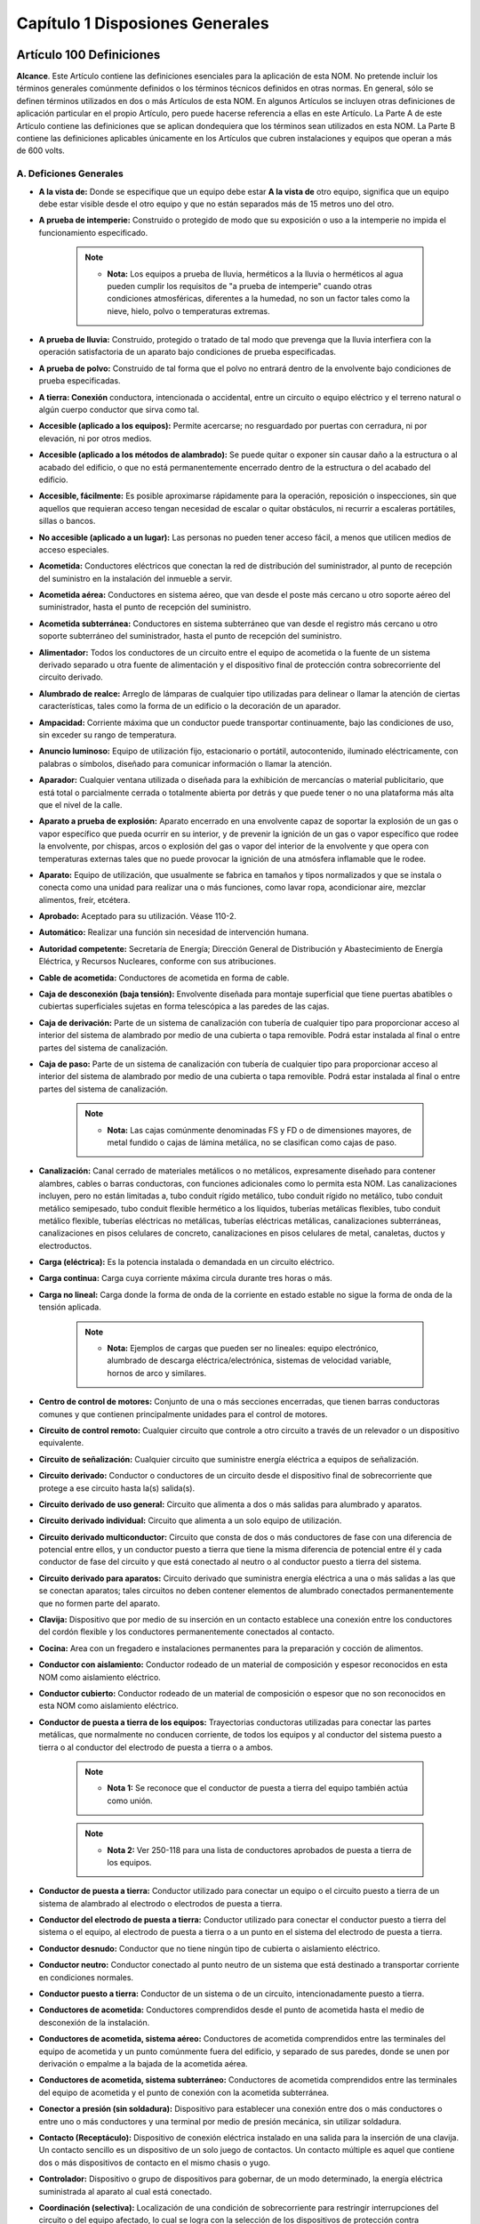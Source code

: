 ********************************
Capítulo 1 Disposiones Generales
********************************



Artículo 100 Definiciones
=========================

**Alcance**. Este Artículo contiene las definiciones esenciales para la aplicación de esta NOM. 
No pretende incluir los términos generales comúnmente definidos o los términos técnicos definidos 
en otras normas. En general, sólo se definen términos utilizados en dos o más Artículos de esta NOM. 
En algunos Artículos se incluyen otras definiciones de aplicación particular en el propio Artículo, pero puede hacerse referencia a ellas en este Artículo. La Parte A de este Artículo contiene las definiciones que se aplican dondequiera que los términos sean utilizados en esta NOM.
La Parte B contiene las definiciones aplicables únicamente en los Artículos que cubren instalaciones y  equipos que operan a más de 600 volts.


A. Deficiones Generales
-----------------------

* **A la vista de:** Donde se especifique que un equipo debe estar **A la vista de** otro equipo, significa que un equipo debe estar visible desde el otro equipo y que no están separados más de 15 metros uno del otro.
* **A prueba de intemperie:** Construido o protegido de modo que su exposición o uso a la intemperie no impida el funcionamiento especificado.
	
	.. note::
		* **Nota:** Los equipos a prueba de lluvia, herméticos a la lluvia o herméticos al agua pueden cumplir los requisitos de "a prueba de intemperie" cuando otras condiciones atmosféricas, diferentes a la humedad, no son un factor tales como la nieve, hielo, polvo o temperaturas extremas.

	
* **A prueba de lluvia:** Construido, protegido o tratado de tal modo que prevenga que la lluvia interfiera con la operación satisfactoria de un aparato bajo condiciones de prueba especificadas.
* **A prueba de polvo:** Construido de tal forma que el polvo no entrará dentro de la envolvente bajo condiciones de prueba especificadas.
* **A tierra: Conexión** conductora, intencionada o accidental, entre un circuito o equipo eléctrico y el terreno natural o algún cuerpo conductor que sirva como tal.
* **Accesible (aplicado a los equipos):** Permite acercarse; no resguardado por puertas con cerradura, ni por elevación, ni por otros medios.
* **Accesible (aplicado a los métodos de alambrado):** Se puede quitar o exponer sin causar daño a la estructura o al acabado del edificio, o que no está permanentemente encerrado dentro de la estructura o del acabado del edificio.
* **Accesible, fácilmente:** Es posible aproximarse rápidamente para la operación, reposición o inspecciones, sin que aquellos que requieran acceso tengan necesidad de escalar o quitar obstáculos, ni recurrir a escaleras portátiles, sillas o bancos.
* **No accesible (aplicado a un lugar):** Las personas no pueden tener acceso fácil, a menos que utilicen medios de acceso especiales.
* **Acometida:** Conductores eléctricos que conectan la red de distribución del suministrador, al punto de recepción del suministro en la instalación del inmueble a servir.
* **Acometida aérea:** Conductores en sistema aéreo, que van desde el poste más cercano u otro soporte aéreo del suministrador, hasta el punto de recepción del suministro.
* **Acometida subterránea:** Conductores en sistema subterráneo que van desde el registro más cercano u otro soporte subterráneo del suministrador, hasta el punto de recepción del suministro.
* **Alimentador:** Todos los conductores de un circuito entre el equipo de acometida o la fuente de un sistema derivado separado u otra fuente de alimentación y el dispositivo final de protección contra sobrecorriente del circuito derivado.
* **Alumbrado de realce:** Arreglo de lámparas de cualquier tipo utilizadas para delinear o llamar la atención de ciertas características, tales como la forma de un edificio o la decoración de un aparador.
* **Ampacidad:** Corriente máxima que un conductor puede transportar continuamente, bajo las condiciones de uso, sin exceder su rango de temperatura.
* **Anuncio luminoso:** Equipo de utilización fijo, estacionario o portátil, autocontenido, iluminado eléctricamente, con palabras o símbolos, diseñado para comunicar información o llamar la atención.
* **Aparador:** Cualquier ventana utilizada o diseñada para la exhibición de mercancías o material publicitario, que está total o parcialmente cerrada o totalmente abierta por detrás y que puede tener o no una plataforma más alta que el nivel de la calle.
* **Aparato a prueba de explosión:** Aparato encerrado en una envolvente capaz de soportar la explosión de un gas o vapor específico que pueda ocurrir en su interior, y de prevenir la ignición de un gas o vapor específico que rodee la envolvente, por chispas, arcos o explosión del gas o vapor del interior de la envolvente y que opera con temperaturas externas tales que no puede provocar la ignición de una atmósfera inflamable que le rodee.
* **Aparato:** Equipo de utilización, que usualmente se fabrica en tamaños y tipos normalizados y que se instala o conecta como una unidad para realizar una o más funciones, como lavar ropa, acondicionar aire, mezclar alimentos, freír, etcétera.
* **Aprobado:** Aceptado para su utilización. Véase 110-2.
* **Automático:** Realizar una función sin necesidad de intervención humana.
* **Autoridad competente:** Secretaría de Energía; Dirección General de Distribución y Abastecimiento de Energía Eléctrica, y Recursos Nucleares, conforme con sus atribuciones.
* **Cable de acometida:** Conductores de acometida en forma de cable.
* **Caja de desconexión (baja tensión):** Envolvente diseñada para montaje superficial que tiene puertas abatibles o cubiertas superficiales sujetas en forma telescópica a las paredes de las cajas.
* **Caja de derivación:** Parte de un sistema de canalización con tubería de cualquier tipo para proporcionar acceso al interior del sistema de alambrado por medio de una cubierta o tapa removible. Podrá estar instalada al final o entre partes del sistema de canalización.
* **Caja de paso:** Parte de un sistema de canalización con tubería de cualquier tipo para proporcionar acceso al interior del sistema de alambrado por medio de una cubierta o tapa removible. Podrá estar instalada al final o entre partes del sistema de canalización.
	
	.. note::
		* **Nota:** Las cajas comúnmente denominadas FS y FD o de dimensiones mayores, de metal fundido o cajas de lámina metálica, no se clasifican como cajas de paso.

* **Canalización:** Canal cerrado de materiales metálicos o no metálicos, expresamente diseñado para contener alambres, cables o barras conductoras, con funciones adicionales como lo permita esta NOM. Las canalizaciones incluyen, pero no están limitadas a, tubo conduit rígido metálico, tubo conduit rígido no metálico, tubo conduit metálico semipesado, tubo conduit flexible hermético a los líquidos, tuberías metálicas flexibles, tubo conduit metálico flexible, tuberías eléctricas no metálicas, tuberías eléctricas metálicas, canalizaciones subterráneas, canalizaciones en pisos celulares de concreto, canalizaciones en pisos celulares de metal, canaletas, ductos y electroductos.
* **Carga (eléctrica):** Es la potencia instalada o demandada en un circuito eléctrico.
* **Carga continua:** Carga cuya corriente máxima circula durante tres horas o más.
* **Carga no lineal:** Carga donde la forma de onda de la corriente en estado estable no sigue la forma de onda de la tensión aplicada.

	.. note::
		* **Nota:** Ejemplos de cargas que pueden ser no lineales: equipo electrónico, alumbrado de descarga eléctrica/electrónica, sistemas de velocidad variable, hornos de arco y similares.

* **Centro de control de motores:** Conjunto de una o más secciones encerradas, que tienen barras conductoras comunes y que contienen principalmente unidades para el control de motores.
* **Circuito de control remoto:** Cualquier circuito que controle a otro circuito a través de un relevador o un dispositivo equivalente.
* **Circuito de señalización:** Cualquier circuito que suministre energía eléctrica a equipos de señalización.
* **Circuito derivado:** Conductor o conductores de un circuito desde el dispositivo final de sobrecorriente que protege a ese circuito hasta la(s) salida(s).
* **Circuito derivado de uso general:** Circuito que alimenta a dos o más salidas para alumbrado y aparatos.
* **Circuito derivado individual:** Circuito que alimenta a un solo equipo de utilización.
* **Circuito derivado multiconductor:** Circuito que consta de dos o más conductores de fase con una diferencia de potencial entre ellos, y un conductor puesto a tierra que tiene la misma diferencia de potencial entre él y cada conductor de fase del circuito y que está conectado al neutro o al conductor puesto a tierra del sistema.
* **Circuito derivado para aparatos:** Circuito derivado que suministra energía eléctrica a una o más salidas a las que se conectan aparatos; tales circuitos no deben contener elementos de alumbrado conectados permanentemente que no formen parte del aparato.
* **Clavija:** Dispositivo que por medio de su inserción en un contacto establece una conexión entre los conductores del cordón flexible y los conductores permanentemente conectados al contacto.
* **Cocina:** Area con un fregadero e instalaciones permanentes para la preparación y cocción de alimentos.
* **Conductor con aislamiento:** Conductor rodeado de un material de composición y espesor reconocidos en esta NOM como aislamiento eléctrico.
* **Conductor cubierto:** Conductor rodeado de un material de composición o espesor que no son reconocidos en esta NOM como aislamiento eléctrico.
* **Conductor de puesta a tierra de los equipos:** Trayectorias conductoras utilizadas para conectar las partes metálicas, que normalmente no conducen corriente, de todos los equipos y al conductor del sistema puesto a tierra o al conductor del electrodo de puesta a tierra o a ambos.

	.. note::
	    * **Nota 1:** Se reconoce que el conductor de puesta a tierra del equipo también actúa como unión.

	.. note::
		* **Nota 2:** Ver 250-118 para una lista de conductores aprobados de puesta a tierra de los equipos.

* **Conductor de puesta a tierra:** Conductor utilizado para conectar un equipo o el circuito puesto a tierra de un sistema de alambrado al electrodo o electrodos de puesta a tierra.
* **Conductor del electrodo de puesta a tierra:** Conductor utilizado para conectar el conductor puesto a tierra del sistema o el equipo, al electrodo de puesta a tierra o a un punto en el sistema del electrodo de puesta a tierra.
* **Conductor desnudo:** Conductor que no tiene ningún tipo de cubierta o aislamiento eléctrico.
* **Conductor neutro:** Conductor conectado al punto neutro de un sistema que está destinado a transportar corriente en condiciones normales.
* **Conductor puesto a tierra:** Conductor de un sistema o de un circuito, intencionadamente puesto a tierra.
* **Conductores de acometida:** Conductores comprendidos desde el punto de acometida hasta el medio de desconexión de la instalación.
* **Conductores de acometida, sistema aéreo:** Conductores de acometida comprendidos entre las terminales del equipo de acometida y un punto comúnmente fuera del edificio, y separado de sus paredes, donde se unen por derivación o empalme a la bajada de la acometida aérea.
* **Conductores de acometida, sistema subterráneo:** Conductores de acometida comprendidos entre las terminales del equipo de acometida y el punto de conexión con la acometida subterránea.
* **Conector a presión (sin soldadura):** Dispositivo para establecer una conexión entre dos o más conductores o entre uno o más conductores y una terminal por medio de presión mecánica, sin utilizar soldadura.
* **Contacto (Receptáculo):** Dispositivo de conexión eléctrica instalado en una salida para la inserción de una clavija. Un contacto sencillo es un dispositivo de un solo juego de contactos. Un contacto múltiple es aquel que contiene dos o más dispositivos de contacto en el mismo chasis o yugo.
* **Controlador:** Dispositivo o grupo de dispositivos para gobernar, de un modo determinado, la energía eléctrica suministrada al aparato al cual está conectado.
* **Coordinación (selectiva):** Localización de una condición de sobrecorriente para restringir interrupciones del circuito o del equipo afectado, lo cual se logra con la selección de los dispositivos de protección contra sobrecorriente y sus ajustes o valores nominales.
* **Corriente continua:** Se denomina también corriente directa y ambos términos pueden emplearse para la identificación o marcado de equipos, aunque debe tenderse al empleo de corriente continua, que es el normalizado nacional e internacionalmente.
* **Corriente de interrupción:** Corriente máxima a la tensión que un dispositivo, es capaz de interrumpir bajo condiciones de prueba normalizadas.

	.. note::
		* **Nota:** Los dispositivos diseñados para interrumpir corriente de otros niveles distintos a los de falla, pueden tener su capacidad de interrupción expresada en otros parámetros como: kilovoltamperes, caballos de fuerza o corriente a rotor bloqueado.

* **Corriente de cortocircuito:** Posible corriente de falla simétrica a la tensión nominal, a la cual un aparato o un sistema puede estar conectado sin sufrir daños que excedan los criterios de aceptación definidos.
* **Cuarto de baño:** Zona que incluye un lavabo y uno o más de los siguientes elementos: inodoro, urinal, tina, ducha, o muebles de baño similares.
* **Cubo del elevador:** Abertura, escotilla, boca de pozo u otra abertura o espacio vertical diseñada para que dentro de ella funcione un elevador o montacargas.
* **Desconectadores:**
* **Desconectador de aislamiento:** Dispositivo diseñado para aislar un circuito eléctrico de su fuente de alimentación. No tiene capacidad interruptiva y está diseñado para operar solamente después de que el circuito ha sido abierto por algún otro medio.
* **Desconectador de aislamiento en derivación:** Dispositivo operado manualmente usado en conjunto con un interruptor de transferencia para constituir un medio para conectar directamente los conductores de carga a la fuente de alimentación y aislar el interruptor de transferencia.
* **Desconectador de transferencia:** Dispositivo automático o no automático para transferir una o más conexiones de los conductores de carga de una fuente de alimentación a otra.
* **Desconectador de uso general:** Dispositivo para uso en circuitos de distribución general y circuitos derivados. Se denomina en amperes y es capaz de interrumpir su corriente nominal a su tensión nominal.
* **Desconectador de uso general de acción rápida:** Dispositivo de uso general construido de manera que pueda instalarse en cajas de dispositivos o sobre tapas de caja o utilizado junto con sistemas de alambrado reconocidos por esta NOM.
* **Desconectador para circuito de motor:** Dispositivo cuya potencia es expresada como capacidad en kilowatts o caballos de fuerza y que es capaz de interrumpir la máxima corriente de operación en sobrecarga de un motor a tensión nominal.
* **Dispositivo:** Elemento de un sistema eléctrico que su principal función es conducir o controlar energía eléctrica.
* **Edificio o edificación:** Estructura independiente o que está separada de otras estructuras adyacentes por medio de muros divisorios y que cuenta en todas sus aberturas con puertas.
* **Edificio de vivienda:**
* **Unidad de vivienda:** Una o más habitaciones para el uso de una o más personas formando una unidad y que incluye área de comedor, de estar, dormitorio e instalaciones permanentes de cocina y servicio sanitario.
* **Unidad de vivienda bifamiliar:** Edificio que contiene dos unidades de vivienda.
* **Unidad de vivienda multifamiliar:** Edificio que contiene tres o más unidades de vivienda.
* **Electrodo de puesta a tierra:** Objeto conductor a través del cual se establece una conexión directa a tierra.
* **Encerrado:** Rodeado por una carcasa, caja, cerca o pared para prevenir que las personas tengan contacto accidental con partes energizadas.
* **Energizado(a):** Es, o está conectado(a) a una fuente de tensión.
* **Ensamble de salidas múltiples:** Canalización superficial, empotrada o autosoportada diseñada para contener conductores y contactos, ensamblados ya sea en sitio o en fábrica.
* **Envolvente:** Caja o chasis de un aparato o la cerca o paredes que rodean una instalación para prevenir que las personas tengan contacto accidental con partes energizadas o para protección de los equipos contra daño físico.

	.. note::
		* **Nota:** Véase 110-28 y Apéndice D para ejemplos de tipos de envolventes.

* **Equipo:** Término general para referirse a: herrajes, dispositivos, aparatos, luminarias, aparatos y productos similares utilizados como partes de, o en conexión con, una instalación eléctrica.
* **Equipo de acometida:** Equipo necesario para servir de control principal y que usualmente consiste en un interruptor automático o desconectador y fusibles, con sus accesorios, localizado cerca del punto de entrada de los conductores de suministro a un edificio u otra estructura o a un área definida.
* **Equipo de comunicaciones:** Equipo electrónico que ejecuta las operaciones de telecomunicaciones para la transmisión de audio, video y datos, incluye equipo de potencia (por ejemplo convertidores, inversores y baterías) y equipo de soporte técnico (como computadoras).
* **Equipo de recepción del suministro:** Equipo necesario para servir de control principal y que usualmente consiste en un interruptor automático o desconectador y fusibles, con sus accesorios, localizado al final de los conductores de recepción del suministro.
* **Equipo de utilización:** Equipo que utiliza la energía eléctrica para propósitos de electrónica, electro-mecánicos, químicos, de calefacción, de alumbrado y otros similares.
* **Equipo sellable:** Equipo con envolvente en forma de caja o gabinete provisto de medios de bloqueo o sello de manera que las partes energizadas no sean accesibles sin abrir la envolvente. El equipo puede o no ser accionable sin abrir la envolvente.
* **Estructura:** Aquello que se ha edificado o construido.
* **Etiquetado:** Equipo o materiales que tienen adherida una etiqueta, símbolo u otra marca de identificación de un organismo acreditado o dependencia que mantiene un programa de inspecciones periódicas al equipo o material etiquetado, y que es aceptable para el organismo acreditado que se ocupa de la evaluación del producto. Con la etiqueta, símbolo u otra marca de identificación mencionada, el fabricante o proveedor señala que el equipo o material cumple con las normas aplicables o señala el comportamiento con los requisitos especificados.
* **Expuesto (aplicado a métodos de alambrado):** Colocado sobre o fijado a la superficie o detrás de tableros diseñados para permitir el acceso.
* **Expuesto (aplicado a partes vivas):** Que una persona puede inadvertidamente tocarlo o acercarse a una distancia menor que la distancia de seguridad. Se aplica a las partes que no están adecuadamente resguardadas, separadas o aisladas.
* **Fácilmente accesible:** (véase Accesible, fácilmente).
* **Factor de demanda:** Relación entre la demanda máxima de un sistema o parte del mismo, y la carga total conectada al sistema o la parte del sistema considerado.
* **Frente muerto:** Sin partes vivas expuestas a una persona en el lado de operación del equipo.
* **Gabinete:** Envolvente diseñada para montaje superficial o empotrado, provista de un marco, montura o bastidor en el que se instalan o pueden instalarse una o varias puertas de bisagra.
* **Garaje:** Edificio o parte de éste en el que se guardan uno o más vehículos autopropulsados, que están ahí con propósitos de: uso, venta, almacenamiento, renta, reparación, exhibición o demostración.

	.. note::
		* **Nota:** Respecto a los talleres de servicio y reparación para vehículos automotores (véase 511).

* **Hermético a la lluvia:** Construido o protegido de tal manera que la exposición a la lluvia batiente no dé como resultado la entrada de agua bajo condiciones de prueba especificadas.
* **Hermético al agua:** Construido para que la humedad no entre en la envolvente, en condiciones específicas de prueba.
* **Hermético al polvo:** Construido de modo que el polvo no entre en la envolvente en condiciones especificadas de prueba.
* **Herraje:** Contratuercas, pasacables (monitor) u otra parte de un sistema de alambrado, destinado principalmente para desempeñar una función más mecánica, que eléctrica.
* **Identificado (aplicado a los equipos):** Reconocido como adecuado para un propósito, función, uso, entorno o aplicación, específicos, cuando se describe en un requisito particular en esta NOM (véase Equipo).

	.. note::
		* **Nota:** La adecuación de un equipo para un propósito, uso, entorno o aplicación específicos puede ser determinada por un organismo acreditado para la evaluación de la conformidad del producto. La identificación puede evidenciarse por medio de una marca de conformidad (véase Marcado).

* **Interruptor automático:** Dispositivo diseñado para abrir o cerrar un circuito por medios no automáticos y para abrir el circuito automáticamente cuando se produzca una sobrecorriente predeterminada, sin dañarse a sí mismo, cuando se aplica correctamente dentro de su rango.

	.. note:: 
		* **Nota:** El medio de apertura automática puede ser integral, que actúa directamente sobre el interruptor automático, situado a distancia del mismo.

* **Ajustable:** Calificativo que indica que el interruptor automático puede ajustarse para que dispare a varios valores de corriente, de tiempo o de ambos, dentro de un rango predeterminado.
* **Ajuste:** El valor de corriente, de tiempo o de ambos, a los cuales se regula el disparo de un interruptor automático ajustable.
* **De disparo instantáneo:** Calificativo que indica que deliberadamente no se introduce un retardo en la acción de disparo del interruptor automático.
* **De tiempo inverso:** Calificativo que indica que deliberadamente se introduce un retardo en la acción de disparo del interruptor automático, retardo que disminuye a medida que aumenta la magnitud de la corriente.
* **No ajustable:** Calificativo que indica que el interruptor automático no puede ajustarse para cambiar el valor de la corriente a la cual dispara o el tiempo requerido para su operación.
* **Interruptor de circuito por falla a tierra:** Dispositivo diseñado para la protección de personas, que funciona para desenergizar un circuito o parte del mismo, dentro de un periodo determinado, cuando una corriente a tierra excede un valor predeterminado, menor que al necesario para accionar el dispositivo de protección contra sobrecorriente del circuito de alimentación.
* **Inversor interactivo con el suministrador:** Inversor proyectado para su uso en paralelo con el suministrador, para alimentar cargas comunes y que puede entregar energía a la empresa suministradora.
* **Líquido volátil inflamable:** Líquido con punto de ignición menor a 38 Â°C. Líquido cuya temperatura está por encima de su punto de ignición, o un combustible líquido con una presión de vapor no mayor que 276 kilopascales a 38 Â°C y cuya temperatura está por encima de su punto de ignición.
* **Locales húmedos:** (véase Lugares)
* **Locales mojados:** (véase Lugares)
* **Locales secos:** (véase Lugares)
* **Localización o Lugar:** (véase Lugares)

**Lugares:**

* **Lugar húmedo:** Lugares protegidos de la intemperie y que no están sometidos a saturación con agua u otros líquidos pero están expuestos a grados moderados de humedad. Ejemplos de tales lugares incluyen sitios parcialmente protegidos bajo aleros, marquesinas, porches techados abiertos y lugares similares y lugares interiores sujetos a un grado moderado de humedad como algunos sótanos, graneros y almacenes refrigerados.
* **Lugar mojado:** Instalación subterránea o de baldosas de concreto o mampostería, que está en contacto directo con el terreno o un lugar sometido a saturación con agua u otros líquidos, tal como área de lavado de vehículos o un lugar expuesto a la intemperie y no protegido.
* **Lugar seco:** Lugar que normalmente no está húmedo o sujeto a ser mojado. Un local clasificado como seco puede estar temporalmente húmedo o sujeto a ser mojado, como en el caso de un edificio en construcción.
* **Luminaria:** Unidad completa de iluminación que consiste en una fuente de luz, con una o varias lámparas, junto con las partes diseñadas para posicionar la fuente de luz y conectarla a la fuente de alimentación. También puede incluir las partes que protegen la fuente de luz o el balastro y aquellas para distribuir la luz. Un portalámpara por sí mismo no es una luminaria.
* **Marcado (aplicado a marca de conformidad):** Equipo o materiales que tienen adherida una etiqueta, símbolo u otra marca de identificación de un organismo acreditado o dependencia que mantiene un programa de inspecciones periódicas al equipo o material etiquetado, y que es aceptable para el organismo que se ocupa de la evaluación de la conformidad del producto. Con la etiqueta, símbolo u otra marca de identificación mencionada, el fabricante o proveedor indica que el equipo o material cumple con las normas aplicables o su buen funcionamiento bajo requisitos específicos (véase 110-2.)
* **Medio de desconexión:** Dispositivo o conjunto de dispositivos u otros medios por los cuales los conductores de un circuito pueden ser desconectados de su fuente de alimentación.
* **No automático:** Requiere de intervención humana para realizar una función.
* **No puesto a tierra:** No conectado a tierra ni a un cuerpo conductor que extienda la conexión a tierra.
* **Oculto:** Que resulta inaccesible por la estructura o acabado del edificio. Los conductores en canalizaciones ocultas son considerados ocultos, aunque se hacen accesibles al sacarlos de las canalizaciones.
* **Operable desde el exterior:** Capaz de ser operado sin que el operario esté expuesto al contacto con partes vivas.
* **Panel:** Placa, entrepaño, tramo, segmento, cuadro o compartimento.
* **Partes vivas:** Componentes conductores energizados.
* **Persona calificada:** Persona con habilidades y conocimientos relacionados con la construcción y el funcionamiento de las instalaciones y los equipos eléctricos y que ha recibido capacitación en seguridad para reconocer y evitar los peligros implicados.
* **Plenum:** Compartimento o plenum a la que están conectados uno o más ductos de aire y que forma parte del sistema de distribución de aire.
* **Protección de falla a tierra de equipos:** Sistema diseñado para proteger a los equipos contra daños por corrientes de falla entre línea y tierra, que hacen funcionar un medio de desconexión que desconecta los conductores no puestos a tierra del circuito con falla. Esta protección es activada a niveles de corriente menores a los necesarios para proteger a los conductores contra daños mediante la operación de un dispositivo de protección contra sobrecorriente del circuito de alimentación.
* **Protector térmico (aplicado a motores):** Dispositivo de protección, que se monta como parte integral de un motor o motor-compresor y el cual, cuando se utiliza de manera apropiada, protege al motor contra sobrecalentamientos peligrosos debido a sobrecargas o fallas de arranque.

	.. note::
		* **Nota:** El protector térmico puede consistir de uno o más elementos sensores integrados al motor o motor-compresor y un dispositivo externo de control.

* **Protegido térmicamente (aplicado a motores):** Las palabras "protegido térmicamente", en la placa de datos del motor o motor-compresor, indican que el motor tiene un protector térmico incorporado.
* **Puente de unión:** Conductor confiable, para asegurar la conductividad eléctrica requerida entre partes metálicas que deben estar conectadas eléctricamente.
* **Puente de unión, circuito:** Conexión entre partes de un conductor en un circuito para mantener la ampacidad requerida por el circuito.
* **Puente de unión, equipo:** Conexión entre dos o más partes del conductor de puesta a tierra del equipo.
* **Puente de unión, principal:** Conexión en la acometida entre el conductor del circuito puesto a tierra y el conductor de puesta a tierra del equipo.
* **Puente de unión, sistema:** Conexión entre el conductor puesto a tierra del circuito y el conductor de puesta a tierra del lado del suministrador, o el conductor puesto a tierra del equipo, o ambos, a un sistema derivado separado.
* **Puesto a tierra:** Conectado (conexión) a tierra o a algún cuerpo conductor que extienda la conexión a tierra.
* **Puesto a tierra eficazmente:** Conectado (conexión) a tierra intencionalmente a través de una conexión o conexiones a tierra que tengan una impedancia suficientemente baja y ampacidad, que prevengan la formación de tensiones peligrosas para las personas o para los equipos conectados.
* **Puesto a tierra sólidamente:** Conectado a tierra sin insertar ningún dispositivo de resistencia o de impedancia.
* **Punto de acometida:** Punto de conexión entre las instalaciones del suministrador y las del usuario, el cual se localiza en el equipo de medición cuando éste se encuentra en el inmueble, y en caso de que el medidor se encuentre en la red del suministrador, el punto de recepción del suministro es en el medio de desconexión.
* **Punto neutro:** Punto común en una conexión en estrella en un sistema polifásico, o punto medio en un sistema monofásico de 3 hilos, o punto medio de una porción monofásica de un sistema trifásico en delta, o punto medio de un sistema de corriente continua de 3 hilos.

	.. note::
		* **Nota:** En el punto neutro del sistema, la suma vectorial de las tensiones de todas las otras fases dentro del sistema que utiliza el neutro, con respecto al punto neutro, es cero.

* **Registro:** Envolvente para uso en sistemas subterráneos que tienen un fondo abierto o cerrado, dimensionado de tal forma que permite al personal alcanzar lo que hay dentro, pero no ingresar en él, con el propósito de instalar, operar o mantener el equipo o el alambrado, o ambos.
* **Resguardado:** Cubierto, blindado, cercado, encerrado, o protegido de otra manera por medio de cubiertas o tapas adecuadas, barreras, rieles, pantallas, placas o plataformas para evitar la posibilidad de acercamiento o contacto de personas u objetos a un punto peligroso.
* **Retardante de flama:** Característica de un material con aditivo, formulación o mezclas de compuestos químicos incorporados para reducir la inflamabilidad de un material o para demorar la combustión del mismo.
* **Rótulo:** (véase Anuncio luminoso).
* **Salida:** Punto en un sistema de alambrado en donde se toma corriente para alimentar a un equipo de utilización.
* **Salida de fuerza:** Conjunto con envolvente que puede incluir contactos, interruptores automáticos, portafusibles, desconectadores con fusibles, barras conductoras de conexión común y bases para montaje de medidores de energía; diseñado para suministrar y controlar el suministro de energía a casas móviles, paraderos para remolques, vehículos de recreo, remolques o embarcaciones; o para servir como medio de distribución de la energía necesaria para operar equipo móvil o instalado temporalmente.
* **Salida para alumbrado:** Salida diseñada para la conexión de un portalámparas, una luminaria.
* **Salida para contactos:** Salida en la que están instalados uno o más contactos.
* **Servicio continuo:** Operación a una carga prácticamente constante durante un tiempo indefinidamente largo.
* **Servicio intermitente:** Operación por intervalos que alternan de:
 * (1)   con carga y sin carga; o
 * (2)   con carga y en reposo, o
 * (3)   con carga, sin carga y en reposo.
* **Servicio periódico:** Operación intermitente en el que las condiciones de carga son regularmente recurrentes.
* **Servicio por tiempo corto:** Operación a una carga prácticamente constante durante un tiempo especificado, corto y definido
* **Servicio variable:** Funcionamiento a cargas e intervalos de tiempo, donde ambos pueden variar dentro de una amplia gama.
* **Sistema de alambrado de usuarios:** Alambrado interior y exterior incluyendo circuitos de fuerza, alumbrado, control y señalización con todos sus herrajes, accesorios y dispositivos de alambrado asociados, ya sean permanentes o temporalmente instalados, que parten desde el punto de acometida de los conductores del suministrador o fuente de un sistema derivado separado hasta las salidas. Dicho alambrado no incluye el alambrado interno de aparatos, luminarias, motores, controladores, centros de control de motores y equipos similares.
* **Sistema derivado separado:** Sistema de alambrado de una propiedad, cuya alimentación procede de una fuente de energía o equipo diferente a la alimentación del suministrador. Tales sistemas no tienen conexión eléctrica entre los conductores de un circuito de un sistema a los conductores de un circuito de otro sistema, exceptuando las conexiones a través de la tierra, cubiertas de metal, canalizaciones metálicas, o conductores de puesta a tierra de equipo.
* **Sistema interactivo:** Sistema de generación de energía eléctrica que está operando en paralelo con y que puede suministrar energía al sistema de la fuente primaria de alimentación.
* **Sistema solar fotovoltaico:** El total de componentes y subsistemas que, combinados, convierten la energía solar en energía eléctrica apropiada para conectar una carga de utilización.
* **Sobrecarga:** Operación de un equipo por encima de su capacidad normal, a plena carga, o de un conductor por encima de su ampacidad que, cuando persiste durante un tiempo suficientemente largo, podría causar daños o un calentamiento peligroso. Una falla, como un cortocircuito o una falla a tierra, no es una sobrecarga (véase Sobrecorriente).
* **Sobrecorriente:** Cualquier corriente que supere la corriente nominal de los equipos o la ampacidad de un conductor. La sobrecorriente puede provocarse por una sobrecarga, un cortocircuito o una falla a tierra.

	.. note::
		* **Nota:** Una corriente en exceso de la nominal puede ser absorbida por determinados equipos y conductores para un conjunto de condiciones dadas. Por eso, las reglas para protección contra sobrecorriente son específicas para cada situación particular.

* **Sólidamente puesto a tierra:** significa que el conductor puesto a tierra (neutro) lo está sin necesidad de intercalar ninguna resistencia o dispositivo de impedancia.
* **Suministrador:** Compañía de servicio público (CFE) o autorizada por la LSPEE, encargada del abastecimiento de energía eléctrica para su utilización.
* **Suministro ininterrumpido de energía:** Un suministro de energía que se utiliza para proporcionar una fuente alterna de alimentación por algún período de tiempo en el caso de una interrupción del suministro normal.

	.. note::
		* **Nota:** Además, puede proporcionar una alimentación de tensión y frecuencia más constante, reduciendo los efectos de variaciones de tensión y frecuencia.

* **Tablero de alumbrado y control:** Panel sencillo o grupo de paneles unitarios diseñados para ensamblarse en forma de un solo panel, accesible únicamente desde el frente, que incluye barras conductoras de conexión común y dispositivos automáticos de protección contra sobrecorriente y otros dispositivos de protección, y está equipado con o sin desconectadores para el control de circuitos de alumbrado, calefacción o fuerza; diseñado para instalarlo dentro de un gabinete o caja de cortacircuitos ubicada dentro o sobre un muro o pared divisora y accesible únicamente desde el frente (véase Tablero de distribución).
* **Tablero de distribución:** Panel grande sencillo, estructura o conjunto de paneles, donde se montan, por el frente o por la parte posterior o por ambos lados: desconectadores, dispositivos de protección contra sobrecorriente y otras protecciones, barras conductoras de conexión común y usualmente instrumentos. Los tableros de distribución son accesibles generalmente por la parte frontal y la posterior, y no están destinados para ser instalados dentro de gabinetes.
* **Tablero de potencia con envolvente metálico:** Tablero totalmente cerrado por todos los lados y la parte superior con láminas metálicas (excepto por las aberturas de ventilación y las ventanas de inspección) y que contiene principalmente dispositivos de desconexión o de interrupción de potencia, con barras conductoras y conexiones. El ensamble puede incluir dispositivos de control y auxiliares. El acceso al interior del envolvente es por puertas, cubiertas removibles, o ambas. Los tableros de potencia con envolvente metálico se pueden conseguir en construcciones resistentes o no resistentes al arco.
* **Tubo conduit:** Sistema de canalización diseñado y construido para alojar conductores en instalaciones eléctricas, de forma tubular, sección circular.
* **Tensión (de un circuito):** La mayor diferencia de potencial (tensión rms) entre dos conductores cualesquiera de un circuito considerado.
* **Tensión a tierra:** En los circuitos puestos a tierra, es la tensión entre un conductor dado y el punto o conductor del circuito que está puesto a tierra; en circuitos no puestos a tierra es la mayor diferencia de potencial entre un conductor dado y cualquier otro conductor del circuito.

	.. note::
        * **Nota:** Algunos sistemas, como los de 3 fases 4 hilos, de 1 fase 3 hilos y de corriente continua de 3 hilos, pueden tener varios circuitos a diferentes tensiones.

* **Tensión nominal:** Valor nominal asignado a un circuito o sistema para designar convenientemente su clase de tensión. La tensión a la cual un circuito opera puede variar de la nominal, dentro de un margen que permite el funcionamiento satisfactorio de los equipos.

	.. note::
		* **Nota:** Donde se lea 120 volts, podrá ser 120 ó 127 volts.

* **Unión: Conexión permanente de partes metálicas, que no lleva corriente normalmente, que forma una trayectoria eléctricamente conductora que asegure la continuidad y capacidad de conducir con seguridad cualquier corriente a la que puedan estar sometidas.
* **Ventilado: Provisto de medios que permiten una circulación de aire suficiente para remover un exceso de calor, humos o vapores.


B. Definiciones generales para instalaciones con tensión nominal mayor que 600 volts
------------------------------------------------------------------------------------


En tanto que las definiciones generales de la Parte A anterior se aplican en todos los casos en que aparecen tales términos a lo largo de esta NOM, las que siguen generalmente se aplican en las partes del Artículo que específicamente cubre a las instalaciones y equipos que operan a más de 600 volts.

* **Cortacircuito:** Conjunto formado por un soporte para fusible con portafusible o una cuchilla de desconexión. El portafusible puede incluir un elemento conductor (elemento fusible) o puede actuar como cuchilla de desconexión mediante la inclusión de un elemento conductor no fusible
* **Cortacircuito en aceite:** Dispositivo en el cual todo o parte de la base del fusible y su elemento fusible o cuchilla de desconexión están totalmente sumergidos en aceite, los contactos y la parte fusible del elemento conductor (elemento fusible) de modo que la interrupción del arco, ya sea por la ruptura del elemento fusible o la apertura de los contactos ocurran dentro del aceite.
* **Cuchilla desconectadora:** Dispositivo capaz de cerrar, conducir e interrumpir corrientes especificadas.
* **Desconectador de puenteo de regulador:** Dispositivo específico o combinación de dispositivos diseñados para puentear un regulador de tensión.
* **Desconectador en aceite:** Desconectador que tiene los contactos sumergidos en aceite o en cualquier otro líquido aislante adecuado.
* **Desconectador separador (de aislamiento):** Dispositivo mecánico de desconexión que aísla un circuito o equipo de una fuente de energía.
* **Dispositivo de interrupción:** Dispositivo diseñado para cerrar, abrir o ambos, uno o más circuitos eléctricos.
 
* **Fusible:** Dispositivo de protección contra sobrecorriente con una parte que se funde cuando se calienta por el paso de una sobrecorriente que circule a través de ella e interrumpe el paso de la corriente.

	.. note::
		* **Nota:** El fusible comprende todas las partes que forman una unidad capaz de efectuar las funciones descritas y puede ser o no el dispositivo completo requerido para conectarlo a un circuito eléctrico.

* **Fusible accionado electrónicamente:** Dispositivo de protección contra sobrecorriente que consiste generalmente de un módulo de control el cual proporciona las características sensoras de corriente, características tiempo-corriente electrónicamente derivadas, energía para iniciar el disparo y un módulo de interrupción que interrumpe la corriente cuando se produce una sobrecorriente. Estos fusibles pueden operar o no como fusibles tipo limitador, dependiendo del tipo de control seleccionado.
* **Fusible de potencia:** (véase Fusible)
* **Fusible de potencia con escape controlado:** Fusible con medios para controlar la descarga generada por la interrupción del circuito de manera que no se puedan expulsar materias sólidas a la atmósfera que lo rodea.

	.. note::
		* **Nota:** Este fusible está diseñado para que la descarga de gases no dañe o incendie el material aislante en la trayectoria de descarga o propague una chispa a/o entre elementos puestos a tierra o las partes conductoras en la trayectoria de la descarga, cuando la distancia entre el escape y dichas partes de conducción o aislamiento cumplan las recomendaciones del fabricante.

* **Fusible de potencia no ventilado:** Fusible que no tiene un medio intencional para el escape a la atmósfera de gases, líquidos o partículas sólidas producidos por el arco durante la interrupción del circuito.
* **Fusible de potencia ventilado:** Fusible con medios para el escape a la atmósfera de gases, líquidos o partículas sólidas producidas por el arco durante la interrupción del circuito.
* **Fusible múltiple:** Ensamble de dos o más fusibles unipolares.
* **Interruptor de potencia:** Dispositivo de interrupción capaz de conectar, conducir e interrumpir corrientes bajo condiciones normales del circuito y conectar, conducir corrientes por un tiempo especificado e interrumpir corrientes en condiciones anormales especificadas del circuito, como las de cortocircuito.
* **Medios de desconexión:** Un dispositivo o conjunto de dispositivos u otros medios en los cuales los conductores del circuito pueden ser desconectados desde su fuente de alimentación.
* **Unidad fusible de expulsión:** Fusible ventilado en el cual el efecto de expulsión de los gases producidos por el arco y el revestimiento del portafusible, solo o con la ayuda de un resorte, extingue el arco.
* **Unidad fusible de potencia:** Unidad fusible ventilada, no ventilada o de ventilación controlada en la cual el arco se extingue a través de un material sólido, granular o líquido, con o sin la ayuda de resorte.


Artículo 110
============

Requisitos de las instalaciones eléctricas
------------------------------------------


A. Generales
------------

110-1. Alcance. 
---------------

Este artículo abarca los requisitos generales para inspección y aprobación, instalación y uso, acceso a y espacios alrededor de, los conductores y equipo eléctricos; envolventes destinados al ingreso de personal e instalaciones en túneles.

110-2. Aprobación.
------------------

En las instalaciones eléctricas a que se refiere esta NOM deben utilizarse materiales y equipos (productos) que cumplan con lo establecido en el numeral 4.3.1.

Los materiales y equipos (productos) de las instalaciones eléctricas sujetos al cumplimiento de normas
oficiales mexicanas o normas mexicanas, deben contar con un certificado expedido por un organismo de
certificación de productos, acreditado y en su caso aprobado.

Los materiales y equipos (productos) que cumplan con las disposiciones establecidas en los párrafos
anteriores se consideran aprobados para los efectos de esta NOM.

110-3. Evaluación, identificación, instalación y uso del equipo.
----------------------------------------------------------------

* **a) Selección.** Para la selección de los elementos que conformarán la instalación eléctrica, se debe tomar en cuenta lo siguiente:
		
	* [1] Conveniencia para instalación y uso de conformidad con las disposiciones de esta NOM.
		
	.. note::
		La conveniencia del uso de un equipo puede ser identificada mediante una descripción marcada
		en o suministrada con un producto, que permite identificar la conveniencia de ese producto para un uso,
		medio ambiente o aplicación específicos. Condiciones especiales de uso u otras limitaciones y otra
		información pertinente puede ser marcada sobre el equipo, incluida en las instrucciones del producto, o
		incluida en el etiquetado.
		
	* [2] Resistencia mecánica y durabilidad, incluyendo, para las partes diseñadas para encerrar y proteger otro equipo, la calidad de la protección suministrada.

	* [3] Espacio para doblar y conectar los conductores.

	* [4] El aislamiento eléctrico.

	* [5] Efectos del calentamiento en condiciones normales de uso y también en condiciones anormales que puedan presentarse durante el servicio.

	* [6] Efectos de los arcos eléctricos.

	* [7] Clasificación por tipo, tamaño, tensión, ampacidad y uso específico.

	* [8] Otros factores que contribuyan a la salvaguarda de las personas que utilicen o que puedan entrar en contacto con el equipo.
	
* **b) Instalación y uso.** Los equipos etiquetados se deben instalar y usar de acuerdo con las instrucciones incluidas en la etiqueta y/o instructivo.

110-4. Tensiones. 
-----------------
En toda esta NOM, las tensiones consideradas deben ser aquellas a las que funcionan los circuitos. Las tensiones utilizadas de corriente alterna son: 120, 127, 120/240, 208Y/120, 220Y/127, 240, 480Y/277, 480, 600Y/347 ó 600 volts. La tensión nominal de un equipo no debe ser menor a la tensión real del circuito al que está conectado.

	* **Véase NMX-J-098-ANCE**
	
110-5. Conductores. 
-------------------

Los conductores normalmente utilizados para transportar corriente deben ser de cobre, a no ser que en esta NOM, se indique otra cosa. Si no se especifica el material del conductor, el material y las secciones transversales que se indiquen en esta NOM se deben aplicar como si fueran conductores de cobre. Si se utilizan otros materiales, los tamaños deben cambiarse conforme a su equivalente en cobre como se señala en 310-15.

110-6. Designación (tamaño) de los conductores. 
-----------------------------------------------

Los tamaños de los conductores se indican como designación y se expresan en milímetros cuadrados y opcionalmente su equivalente en AWG (American Wire Gage) o en mil circular mil (kcmil).

110-7. Integridad del alambrado. 
--------------------------------

Las instalaciones de alambrado en el momento de quedar terminadas deben estar libres de cortocircuitos, fallas a tierra o cualquier conexión a tierra diferente de lo exigido o permitido en esta NOM.

110-8. Métodos de alambrado. 
----------------------------

En esta NOM sólo se consideran métodos de alambrado reconocidos como adecuados. Estos métodos de alambrado se permitirán en cualquier tipo de edificio u ocupación, siempre que en esta NOM no se indique lo contrario.

110-9. Corriente de interrupción. 
---------------------------------

Los equipos destinados a interrumpir corrientes de falla deben tener un rango nominal de interrupción no menor que la tensión nominal del circuito y la corriente existente en los terminales de línea del equipo.

Los equipos destinados para interrumpir la corriente a otros niveles distintos del de falla, deben tener rango de interrupción la tensión nominal del circuito, no menor que la corriente que debe ser interrumpida.

110-10. Impedancia del circuito, capacidades de cortocircuito y otras características. 
--------------------------------------------------------------------------------------

Los dispositivos de protección contra sobrecorriente, la impedancia total, las corrientes de interrupción de cortocircuito de los equipos y otras características del circuito que se va a proteger, se deben elegir y coordinar de modo que permitan que los dispositivos para protección del circuito contra fallas, operen para limpiar la falla sin causar daños a los equipos eléctricos del circuito. Se debe suponer que la falla puede ocurrir entre dos o más conductores del circuito o entre cualquier conductor del circuito y el(los) conductor(es) de puesta a tierra del equipo permitido en 250-118. Se debe considerar que los productos aprobados, utilizados de acuerdo con su aprobación, cumplen con los requisitos de esta Sección.

110-11. Agentes deteriorantes. 
------------------------------

A menos que estén identificados para ser usados en el ambiente en que van a operar, no se deben instalar conductores ni equipos en lugares húmedos o mojados, o donde puedan estar expuestos a gases, humos, vapores, líquidos u otros agentes que tengan un efecto deteriorante sobre los conductores o los equipos, o donde puedan estar expuestos a temperaturas excesivas.

.. note::
	**Nota 1:** **Ver 300-6** con respecto a la protección contra la corrosión.

.. note::
	**Nota 2:** Algunos compuestos de limpieza y lubricación pueden causar grave deterioro de muchos materiales plásticos utilizados en aplicaciones de aislamiento y estructurales en los equipos.

Los equipos no identificados para uso en exterior y el equipo identificado para uso interior únicamente, por
ejemplo en “lugares secos”, “para uso interior únicamente”, en “lugares húmedos” o envolventes de tipos 1, 2,
5, 12, 12K y/o 13 se deben proteger contra daños causados por estar a la intemperie durante la construcción.

.. note::
	**Nota 3:** Ver **Tabla 110-28** para las designaciones apropiadas de los envolventes.
	
110-12. Ejecución mecánica de los trabajos. 
-------------------------------------------
Los equipos eléctricos se deben instalar de manera limpia y competente.

	* **a) Aberturas no utilizadas.** Las aberturas no utilizadas, diferentes a las destinadas a la operación del equipo, a aquellas con propósitos de montaje o a las permitidas como parte del diseño de equipo aprobado, deben estar cerradas para que ofrezcan una protección sustancialmente equivalente a la cubierta del equipo. Cuando se utilicen placas o tapones metálicos con envolventes no metálicos, éstos deben estar empotrados por lo menos 6 milímetros con respecto a la superficie exterior del envolvente.

	* **b) Integridad de los equipos y de las conexiones eléctricas.** Las partes internas de los equipos eléctricos, tales como barras colectoras, terminales de alambrado, aisladores y otras superficies, no deben ser dañadas o contaminadas por materiales ajenos como pintura, yeso, limpiadores, abrasivos o residuos corrosivos. No debe haber partes dañadas que puedan afectar negativamente el funcionamiento seguro ni la resistencia mecánica de los equipos, tales como piezas rotas, dobladas, cortadas, o deterioradas por la corrosión, por agentes químicos o por recalentamiento.
	
110-13. Montaje y enfriamiento de equipo
----------------------------------------

	* **a) Montaje.** El equipo eléctrico debe estar firmemente sujeto a la superficie sobre la que está montado. No deben utilizarse taquetes de madera en agujeros en ladrillo, concreto, yeso o en materiales similares.

	* **b) Enfriamiento.** El equipo eléctrico que dependa de la circulación natural del aire y de los principios de la convección para el enfriamiento de sus superficies expuestas, debe instalarse de modo que las paredes o el equipo instalado al lado dejen el suficiente espacio para la circulación del aire sobre dichas superficies. Para los equipos diseñados para montarse en el suelo, se deben dejar espacios libres entre las superficies superiores y adyacentes, para que se disipe el aire caliente que circula hacia arriba. El equipo eléctrico con aberturas de ventilación debe instalarse de modo que las paredes u otros obstáculos no impidan la libre circulación del aire a través del equipo.
	
110-14. Conexiones eléctricas. 
------------------------------
Debido a que metales distintos tienen características diferentes, las terminales a compresión, empalmes a compresión y terminales soldadas se deben identificar para el material del conductor y se deben instalar y usar apropiadamente. No se deben utilizar, en una terminal o en un empalme, conductores de metales distintos cuando haya contacto físico entre ellos (como por ejemplo, cobre y aluminio, cobre y aluminio revestido de cobre o aluminio y aluminio revestido de cobre), a menos que el dispositivo esté identificado para ese fin y esas condiciones de uso. Si se utilizan materiales como soldadura, fundentes, inhibidores y compuestos, estos deben ser adecuados para el uso y deben ser de un tipo que no afecte negativamente a los conductores, a la instalación o al equipo.

Conectores y terminales para conductores con cableados más flexibles que los de Clase B y Clase C mostrados en el **Capítulo 10**, **Tabla 10**, se deben identificar para la clase o clases específicas de conductores.

.. note::
	**Nota:** En muchas terminales y equipo se indica su par de apriete.

* **a) Terminales.** Debe asegurarse que la conexión de los conductores a las terminales se haga de forma segura, sin deteriorar los conductores y debe hacerse por medio de conectores de presión (incluyendo los de tipo tornillo), conectores soldables o empalmes a terminales flexibles. Se permite la conexión por medio de placa y tornillo o perno roscado y tuerca en placas con las esquinas levantadas para conductores con tamaño 5.26 mm² (10 AWG) o menores.
	
	.. attention:: 
		Las terminales para más de un conductor y las terminales utilizadas para conectar aluminio, deben estar identificadas para ese uso.

* **b) Empalmes.** Los conductores se deben empalmar con dispositivos adecuados según su uso o con soldadura de bronce, soldadura autógena, o soldadura con un metal fundible o de aleación. Los empalmes soldados deben unirse primero, de forma que aseguren, antes de soldarse, una conexión firme, tanto mecánica como eléctrica y después soldarse (**Véase 921-24(b)**). Los empalmes, uniones y extremos libres de los conductores deben cubrirse con un aislamiento equivalente al de los conductores o con un dispositivo aislante identificado para ese fin.
	
	.. attention::
		Los conectores o medios de empalme de los cables que van directamente enterrados, deben estar aprobados para ese uso.
		
* **c) Limitaciones por temperatura.** La temperatura nominal de operación del conductor, asociada con su ampacidad, debe seleccionarse y coordinarse de forma que no exceda la temperatura nominal más baja de cualquier terminal, conductor o dispositivo conectado. Se permite el uso de conductores con temperatura nominal mayor que la especificada para las terminales, cuando se utilizan factores de ajuste por temperatura o de corrección por ampacidad o ambos.

	* **1) Disposiciones para el equipo.** La determinación de las disposiciones para las terminales del equipo se deben basar en 110-14(c)(1)(a) o (c)(1)(b). A menos que el equipo esté aprobado y marcado de forma diferente, la ampacidad del conductor utilizada para determinar las disposiciones para los terminales del equipo se debe basar en la Tabla 310-15(b)(16) y según las modificaciones adecuadas de 310-15(b)(7).
		
		* **a**. Las terminales de equipos para circuitos de 100 amperes o menos o marcadas para conductores con tamaño 2.08 mm² a 42.4 mm² (14 AWG a 1 AWG), deben utilizarse solamente en uno de los siguientes :
			
			*	**[1]** Conductores con temperatura de operación del aislamiento de 60 ºC.
			*   **[2]** Conductores con temperatura de operación del aislamiento mayor, siempre y cuando la ampacidad de estos conductores se determine tomando como base la ampacidad a 60 °C del tamaño del conductor usado.
			*   **[3]** Conductores con temperatura de operación del aislamiento mayor, si el equipo está aprobado e identificado para tales conductores.
			*   **[4]** Para motores marcados con las letras de diseño B, C, D o E, se permite el uso de conductores que tienen un aislamiento con temperatura de operación de 75 ºC o mayor siempre y cuando la ampacidad de tales conductores no exceda de la ampacidad para 75 ºC.
			
		* **b**. Las disposiciones para las terminales del equipo para circuitos con un valor nominal mayor que 100 amperes, o marcados para conductores de tamaño mayor que 42.4 mm² (1 AWG) se deben usar solamente para uno de los siguientes :	
		
			*   **[1]** Conductores con temperatura de operación del aislamiento de 75 ºC.

			*   **[2]** Conductores con temperatura de operación del aislamiento mayor, siempre y cuando la ampacidad de tales conductores no exceda la ampacidad a 75 °C. Este tipo de conductores también pueden utilizarse si el equipo está aprobado e identificado para uso con tales conductores.

	* **2) Conectores de compresión separables.** Los conectores a presión instalados separadamente se deben utilizar con conductores cuya ampacidad no supere la ampacidad a la temperatura nominal listada e identificada del conector.

	.. note::
		Nota: Con respecto a **110-14(c)(1)** y **(c)(2)** , la información marcada o aprobada del equipo puede restringir aún más el tamaño y la temperatura nominal de los conductores conectados.
		
110-16. Señales de advertencia contra arco eléctrico. 
-----------------------------------------------------

Los equipos eléctricos tales como tableros de distribución, tableros de control industrial, envolventes para medidores enchufables y centros de control de motores, que estén en sitios que no son para vivienda y que probablemente requieran de inspección, ajuste, reparación o mantenimiento, mientras estén energizados, deben estar marcados en campo para advertir al personal calificado del peligro potencial de arco eléctrico. El marcado debe estar ubicado de manera tal que sea claramente visible para el personal calificado antes de la inspección, el ajuste, la reparación o el mantenimiento del equipo.

.. note::
	**Nota:** Ver la NOM-029-STPS-2011
	
110-18. Partes que forman arcos eléctricos. 
-------------------------------------------

Las partes del equipo eléctrico que en su funcionamiento normal producen arcos, chispas, flamas o metal fundido, se deben encerrar o separar y alejar de todo material combustible.

.. note::
	**Nota:** Para lugares (clasificados como) peligrosos ver los Artículos 500 a 517. Para los motores, ver 430-14.

110-21. Marcado. 
----------------

En todos los equipos eléctricos se debe colocar el nombre del fabricante, la marca comercial u otra marca descriptiva mediante la cual se pueda identificar a la empresa responsable del producto. Debe haber otras marcas que indiquen la tensión, la corriente, la potencia u otros valores nominales, tal como se especifica en otras secciones de esta NOM. El marcado debe ser suficientemente durable para resistir las condiciones ambientales involucradas.	

110-22. Identificación de los medios de desconexión.
----------------------------------------------------

* **a) General.** Cada uno de los medios de desconexión debe estar marcado de modo legible para que indique su propósito, a no ser que estén situados e instalados de modo que ese propósito sea evidente. El marcado debe ser suficientemente durable para resistir las condiciones ambientales involucradas.


* **b) Sistemas combinados en serie con supervisión de ingeniería.** Los envolventes de equipo para interruptores automáticos o fusibles aplicados de conformidad con los valores para combinación en serie, seleccionados bajo la supervisión de ingeniería de acuerdo con 240-86(a) y estén marcados según las indicaciones del ingeniero para indicar que el equipo ha sido aplicado con el valor de combinación en serie. La marca debe ser fácilmente visible y debe incluir la siguiente información :

	.. code:: text

		PRECAUCIÓN - SISTEMA COMBINADO EN SERIE CON SUPERVISIÓN DE INGENIERÍA
			CORRIENTE NOMINAL ______ AMPERES.
		SE REQUIEREN COMPONENTES IDENTIFICADOS DE REPUESTO

* **c) Sistemas combinados en serie a prueba.** Los envolventes de equipo para interruptores automáticos o fusibles aplicados de conformidad con los valores para combinación en serie marcados en el equipo por el fabricante de acuerdo con 240-86(b), se debe marcar en el campo en forma legible, para indicar que el equipo ha sido aplicado con el valor de combinación en serie. La marca debe ser fácilmente visible y debe incluir la siguiente información:

	.. code:: text

		PRECAUCIÓN- SISTEMA COMBINADO EN SERIE

		CORRIENTE NOMINAL ______ AMPERES.
		SE REQUIEREN COMPONENTES IDENTIFICADOS DE REPUESTO

110-23. Transformadores de corriente. 
-------------------------------------

Los transformadores de corriente no utilizados que se asocian con circuitos potencialmente energizados deben estar en cortocircuito.

B. 600 volts o menos
---------------------

110-26. Espacio de trabajo alrededor de equipo eléctrico (de 600 volts o menos). 
--------------------------------------------------------------------------------

Alrededor de todo equipo eléctrico debe existir y mantenerse un espacio de acceso y de trabajo suficiente que permita el funcionamiento y el mantenimiento rápido y seguro de dicho equipo.

* **a) Espacio de trabajo.** El espacio de trabajo para equipo que opera a tensión a tierra de 600 volts o menos y que pueda requerir de inspección, ajuste, reparación o mantenimiento mientras está energizado, debe cumplir con las dimensiones indicadas en(1), (2) y (3) siguientes, o las que se exijan o permitan en alguna otra parte de esta NOM.

	* **1) Profundidad del espacio de trabajo.** La profundidad del espacio de trabajo en la dirección a las partes vivas no debe ser menor a la indicada en la Tabla 110-26(a)(1) a menos que cumplan los requisitos que se indican en (1)(a), (1)(b) o (1)(c). Las distancias deben medirse desde las partes vivas expuestas o desde el envolvente o la abertura si las partes vivas están encerradas.
	

Tabla 110-26(a)(1).-Espacios de trabajo 
---------------------------------------

.. figure:: img/01_Tabla_110-26_a_1.jpg
   :scale: 75 %
   :alt: Tabla 110-26(a)(1)

Las condiciones son las siguientes :

*	1. Partes vivas expuestas en un lado y no vivas ni conectadas a tierra en el otro lado del espacio de trabajo, o partes vivas expuestas a ambos lados, protegidas eficazmente por materiales aislantes.
*	2. Partes vivas expuestas a un lado y conectadas a tierra al otro lado. Las paredes de concreto, ladrillo o mosaico se deben considerar como puestas a tierra.
*	3. Partes vivas expuestas en ambos lados del espacio de trabajo.

		* **a. Ensambles de frente muerto.** No será requerido espacio de trabajo en la parte posterior o partes laterales de ensambles, tales como tableros de distribución de frente muerto o centros de control de motores donde todas las conexiones y todas las partes ajustables o renovables, tales como fusibles o interruptores, sean accesibles desde lugares que no sean la parte posterior o los laterales. Donde se requiera de acceso posterior para trabajar en partes no eléctricas en la parte posterior del equipo encerrado, debe existir un espacio mínimo horizontal de trabajo de 80 centímetros.
		
		* **b. Baja tensión.** Se permitirán espacios de trabajo más pequeños, si todas las partes vivas expuestas operan a tensiones no mayores a 30 volts valor eficaz (rms), 42 volts de valor pico o 60 volts de corriente continua.
		
		* **c. Edificios existentes.** En los edificios existentes en los que se vaya a cambiar el equipo eléctrico, debe dejarse un espacio de trabajo como el de la Condición 2 entre tableros de distribución de fuerza de frente muerto, gabinetes de alumbrado o centros de control de motores localizados uno y otro al otro lado del pasillo y donde las condiciones de mantenimiento y supervisión aseguren que se han dado instrucciones por escrito para prohibir que se abra al mismo tiempo el equipo a ambos lados del pasillo y que el mantenimiento de la instalación sea efectuado por personas calificadas.

	* **2) Ancho del espacio de trabajo.** El ancho del espacio de trabajo en el frente del equipo eléctrico debe ser igual al ancho del equipo o 80 centímetros, el que sea mayor. En todos los casos, el espacio de trabajo debe permitir abrir por lo menos a 90° las puertas o paneles abisagrados del equipo.

	* **3) Altura del espacio de trabajo.** El espacio de trabajo debe estar libre y debe extenderse desde el nivel del suelo o plataforma hasta la altura de 2.00 metros o la altura del equipo, la que sea mayor. Dentro de los requisitos de altura de esta sección, se permite que otros equipos asociados con la instalación eléctrica y que estén localizadas arriba o abajo del equipo eléctrico se extiendan no más de 15 centímetros más allá del frente del equipo eléctrico.
	
	.. warning::
		**Excepción 1:** En unidades de vivienda se permitirá que los equipos de acometida y tableros de control, que no excedan 200 amperes, estén instalados en espacios donde la altura de trabajo sea menor de 2.00 metros.
	
	.. warning::
		**Excepción 2:** Es permitido que los medidores que se instalan en las bases enchufe sobresalgan de los otros equipos. Se requiere que los medidores cumplan las reglas de esta sección de la NOM.
		
	*	**b) Espacios libres. El espacio de trabajo exigido en esta sección no se debe utilizar para almacenamiento. Cuando las partes vivas normalmente encerradas queden expuestas para su inspección o reparación, el espacio de trabajo, si está en un pasillo o en un espacio abierto general, debe estar debidamente resguardado.

	*	**c) Entrada y salida del espacio de trabajo**

		*	1) Mínimo requerido. Debe haber al menos una entrada de área suficiente para dar entrada y salida al espacio de trabajo alrededor del equipo eléctrico.

		*	2) Equipos grandes. Para equipo de 1200 amperes o más y de más de 1.80 metros de ancho, que contenga dispositivos de protección contra sobrecorriente, dispositivos de interrupción o de control, debe tener una entrada y una salida del espacio de trabajo requerido de por lo menos 60 centímetros de ancho y 2.00 metros de alto en cada extremo del espacio de trabajo.

		*	Se permitirá una sola entrada a y salida del espacio de trabajo requerido, donde se cumpla cualquiera de las condiciones que se indican en (a) o (b).
		
			*	**a. Salida no obstruida.** Se permite únicamente una entrada al espacio de trabajo, si el lugar permite una circulación continua y sin obstáculos hacia la salida.
			
